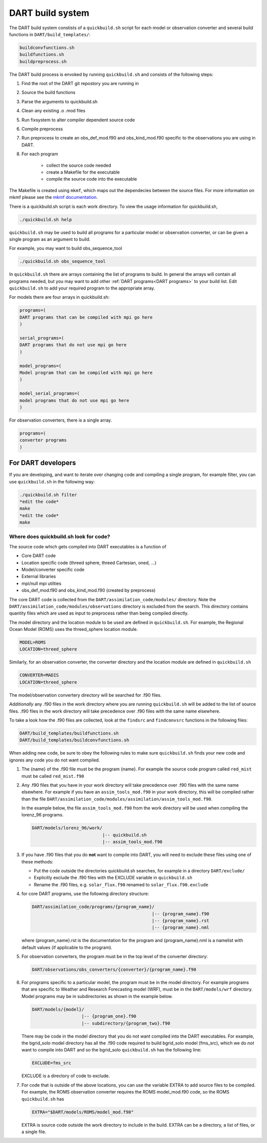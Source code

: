 .. _DART build system:

DART build system
=================

The DART build system constists of a ``quickbuild.sh`` script for each 
model or observation converter and several build functions in ``DART/build_templates/``:

.. code-block:: text

   buildconvfunctions.sh  
   buildfunctions.sh
   buildpreprocess.sh
 

The DART build process is envoked by running ``quickbuild.sh`` and
consists of the following steps:

#. Find the root of the DART git repostory you are running in
#. Source the build functions
#. Parse the arguments to quickbuild.sh
#. Clean any existing .o .mod files
#. Run fixsystem to alter compiler dependent source code
#. Compile preprocess
#. Run preprocess to create an obs_def_mod.f90 and obs_kind_mod.f90 specific
   to the observations you are using in DART.
#. For each program

     * collect the source code needed
     * create a Makefile for the executable
     * compile the source code into the executable


The Makefile is created using ``mkmf``, which maps out the dependecies 
between the source files.  For more
information on mkmf please see the `mkmf
documentation <https://github.com/NOAA-GFDL/mkmf>`__.

There is a quickbuild.sh script is each work directory.
To view the usage information for quickbuild.sh,

.. code-block:: text

   ./quickbuild.sh help


``quickbuild.sh`` may be used to build all programs for a particular model or
observation converter, or can be given a single program as an argument to build. 

For example, you may want to build obs_sequence_tool

.. code-block:: bash

   ./quickbuild.sh obs_sequence_tool


In ``quickbuild.sh`` there are arrays containing the list of programs to build.
In general the arrays will contain all programs needed, but you may want to add
other :ref:`DART programs<DART programs>` to your build list. Edit ``quickbuild.sh``
to add your required program to the appropriate array.

For models there are four arrays in quickbuild.sh:

.. code-block:: text
      
  programs=(
  DART programs that can be compiled with mpi go here
  )
   
  serial_programs=(
  DART programs that do not use mpi go here
  )

  model_programs=(
  Model program that can be compiled with mpi go here
  ) 

  model_serial_programs=(
  model programs that do not use mpi go here
  ) 

For observation converters, there is a single array.

.. code-block:: text

     programs=(
     converter programs
     )


For DART developers
--------------------

If you are developing, and want to iterate over changing code and compiling a 
single program, for example filter, you can use ``quickbuild.sh`` in the following 
way:


.. code-block:: bash

   ./quickbuild.sh filter
   *edit the code*
   make
   *edit the code*
   make


Where does quickbuild.sh look for code?
~~~~~~~~~~~~~~~~~~~~~~~~~~~~~~~~~~~~~~~

The source code which gets compiled into DART executables is a function of 

* Core DART code
* Location specific code (threed sphere, threed Cartesian, oned, ...)
* Model/converter specific code
* External libraries
* mpi/null mpi utilties
* obs_def_mod.f90 and obs_kind_mod.f90 (created by preprocess)

The core DART code is collected from the ``DART/assimilation_code/modules/`` directory. 
Note the ``DART/assimilation_code/modules/observations`` directory is excluded from 
the search. This directory contains quantity files which are used as input to 
preprocess rather than being compiled directly.

The model directory and the location module to be used are defined in ``quickbuild.sh``.
For example, the Regional Ocean Model (ROMS) uses the threed_sphere location module.

.. code-block ::

   MODEL=ROMS
   LOCATION=threed_sphere

Similarly, for an observation converter, the converter directory and the location 
module are defined in ``quickbuild.sh``

.. code-block ::

   CONVERTER=MADIS
   LOCATION=threed_sphere

The model/observation convertery directory will be searched for .f90 files.

*Additionally* any .f90 files in the work directory where you are running 
``quickbuild.sh`` will be added to the list of source files. .f90 files in
the work directory will take precedence over .f90 files with the same name elsewhere. 
 
To take a look how the .f90 files are collected, look at the ``findsrc`` and 
``findconvsrc`` functions in the following files:

.. code-block:: bash

   DART/build_templates/buildfunctions.sh
   DART/build_templates/buildconvfunctions.sh

When adding new code, be sure to obey the following rules to make sure ``quickbuild.sh``
finds your new code and ignores any code you do not want compiled. 

#.  The {name} of the .f90 file must be the program {name}. 
    For example the source code program called ``red_mist`` must 
    be called ``red_mist.f90``

#.  Any .f90 files that you have in your work directory will take precedence over 
    .f90 files with the same name elsewhere. For example if
    you have an ``assim_tools_mod.f90`` in your work directory, this will be 
    compiled rather than the file 
    ``DART/assimilation_code/modules/assimilation/assim_tools_mod.f90``.  
    
    In the example below, the file ``assim_tools_mod.f90`` from the work 
    directory will be used when compiling the lorenz_96 programs.
    
    .. code-block:: text
    
      DART/models/lorenz_96/work/
                                 |-- quickbuild.sh
                                 |-- assim_tools_mod.f90
      
#. If you have .f90 files that you do **not** want to compile into DART, you will
   need to exclude these files using one of these methods:

   * Put the code outside the directories quickbuild.sh searches, for example in a directory 
     ``DART/exclude/``
   * Explicitly exclude the .f90 files with the EXCLUDE variable in ``quickbuild.sh``
   * Rename the .f90 files, e.g. ``solar_flux.f90`` renamed to ``solar_flux.f90.exclude``


#. for core DART programs, use the following directory structure:

   .. code-block:: text

      DART/assimilation_code/programs/{program_name}/
                                                    |-- {program_name}.f90
                                                    |-- {program_name}.rst
                                                    |-- {program_name}.nml
	 
	
   where {program_name}.rst is the documentation for the program and {program_name}.nml
   is a namelist with default values (if applicable to the program).


#. For observation converters, the program must be in the top level of the converter 
   directory:

   .. code-block:: bash

     DART/observations/obs_converters/{converter}/{program_name}.f90


#. For programs specific to a particular model, the program must be in the model directory. 
   For example programs that are specific to Weather and Research Forecasting 
   model (WRF), must be in the ``DART/models/wrf`` directory.
   Model programs may be in subdirectories as shown in the example below. 
   
   .. code-block:: text
   
     DART/models/{model}/
                        |-- {program_one}.f90
                        |-- subdirectory/{program_two}.f90
                               
   
   
   There may be code in the model directory that you do not want compiled into
   the DART executables. For example, the bgrid_solo model directory has all the .f90 code required 
   to build bgrid_solo model (fms_src), which we do *not* want to compile into DART and
   so the bgrid_solo ``quickbuild.sh`` has the following line:
   
   .. code-block:: text
   
      EXCLUDE=fms_src
   
   EXCLUDE is a directory of code to exclude.


#. For code that is outside of the above locations, you can use the variable EXTRA to add source
   files to be compiled.  For example, the ROMS observation converter requires the ROMS 
   model_mod.f90 code, so the ROMS ``quickbuild.sh`` has 

   .. code-block :: text

      EXTRA="$DART/models/ROMS/model_mod.f90"
    
   EXTRA is source code outside the work directory to include in the build. EXTRA can be
   a directory, a list of files, or a single file.


